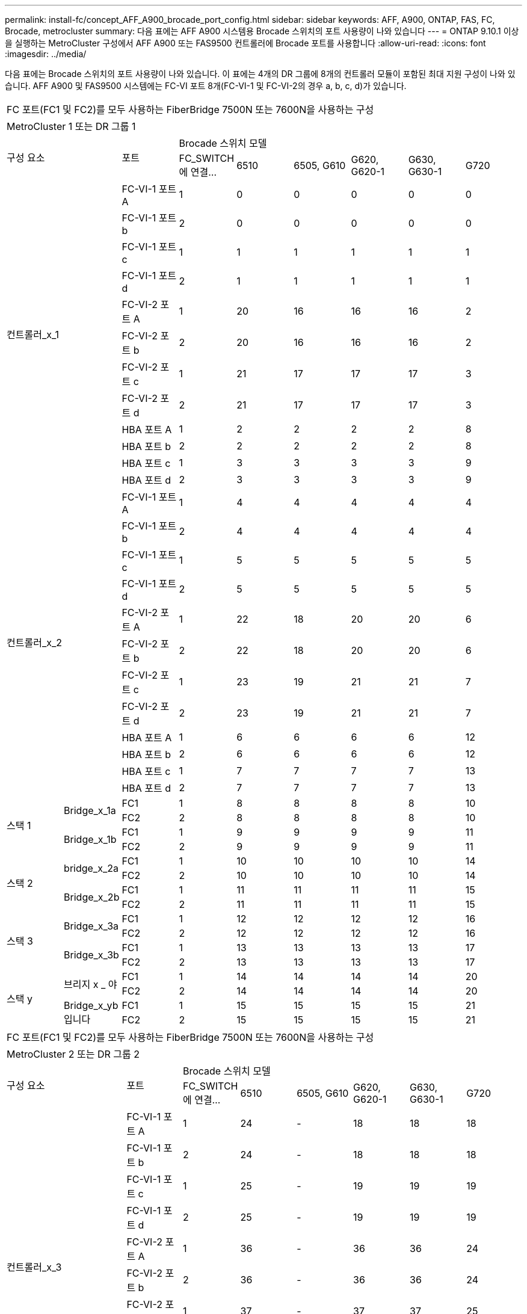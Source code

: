 ---
permalink: install-fc/concept_AFF_A900_brocade_port_config.html 
sidebar: sidebar 
keywords: AFF, A900, ONTAP, FAS, FC, Brocade, metrocluster 
summary: 다음 표에는 AFF A900 시스템용 Brocade 스위치의 포트 사용량이 나와 있습니다 
---
= ONTAP 9.10.1 이상을 실행하는 MetroCluster 구성에서 AFF A900 또는 FAS9500 컨트롤러에 Brocade 포트를 사용합니다
:allow-uri-read: 
:icons: font
:imagesdir: ../media/


[role="lead"]
다음 표에는 Brocade 스위치의 포트 사용량이 나와 있습니다. 이 표에는 4개의 DR 그룹에 8개의 컨트롤러 모듈이 포함된 최대 지원 구성이 나와 있습니다. AFF A900 및 FAS9500 시스템에는 FC-VI 포트 8개(FC-VI-1 및 FC-VI-2의 경우 a, b, c, d)가 있습니다.

|===


9+| FC 포트(FC1 및 FC2)를 모두 사용하는 FiberBridge 7500N 또는 7600N을 사용하는 구성 


9+| MetroCluster 1 또는 DR 그룹 1 


2.2+| 구성 요소 .2+| 포트 6+| Brocade 스위치 모델 


| FC_SWITCH에 연결... | 6510 | 6505, G610 | G620, G620-1 | G630, G630-1 | G720 


2.12+| 컨트롤러_x_1 | FC-VI-1 포트 A | 1 | 0 | 0 | 0 | 0 | 0 


| FC-VI-1 포트 b | 2 | 0 | 0 | 0 | 0 | 0 


| FC-VI-1 포트 c | 1 | 1 | 1 | 1 | 1 | 1 


| FC-VI-1 포트 d | 2 | 1 | 1 | 1 | 1 | 1 


| FC-VI-2 포트 A | 1 | 20 | 16 | 16 | 16 | 2 


| FC-VI-2 포트 b | 2 | 20 | 16 | 16 | 16 | 2 


| FC-VI-2 포트 c | 1 | 21 | 17 | 17 | 17 | 3 


| FC-VI-2 포트 d | 2 | 21 | 17 | 17 | 17 | 3 


| HBA 포트 A | 1 | 2 | 2 | 2 | 2 | 8 


| HBA 포트 b | 2 | 2 | 2 | 2 | 2 | 8 


| HBA 포트 c | 1 | 3 | 3 | 3 | 3 | 9 


| HBA 포트 d | 2 | 3 | 3 | 3 | 3 | 9 


2.12+| 컨트롤러_x_2 | FC-VI-1 포트 A | 1 | 4 | 4 | 4 | 4 | 4 


| FC-VI-1 포트 b | 2 | 4 | 4 | 4 | 4 | 4 


| FC-VI-1 포트 c | 1 | 5 | 5 | 5 | 5 | 5 


| FC-VI-1 포트 d | 2 | 5 | 5 | 5 | 5 | 5 


| FC-VI-2 포트 A | 1 | 22 | 18 | 20 | 20 | 6 


| FC-VI-2 포트 b | 2 | 22 | 18 | 20 | 20 | 6 


| FC-VI-2 포트 c | 1 | 23 | 19 | 21 | 21 | 7 


| FC-VI-2 포트 d | 2 | 23 | 19 | 21 | 21 | 7 


| HBA 포트 A | 1 | 6 | 6 | 6 | 6 | 12 


| HBA 포트 b | 2 | 6 | 6 | 6 | 6 | 12 


| HBA 포트 c | 1 | 7 | 7 | 7 | 7 | 13 


| HBA 포트 d | 2 | 7 | 7 | 7 | 7 | 13 


.4+| 스택 1 .2+| Bridge_x_1a | FC1 | 1 | 8 | 8 | 8 | 8 | 10 


| FC2 | 2 | 8 | 8 | 8 | 8 | 10 


.2+| Bridge_x_1b | FC1 | 1 | 9 | 9 | 9 | 9 | 11 


| FC2 | 2 | 9 | 9 | 9 | 9 | 11 


.4+| 스택 2 .2+| bridge_x_2a | FC1 | 1 | 10 | 10 | 10 | 10 | 14 


| FC2 | 2 | 10 | 10 | 10 | 10 | 14 


.2+| Bridge_x_2b | FC1 | 1 | 11 | 11 | 11 | 11 | 15 


| FC2 | 2 | 11 | 11 | 11 | 11 | 15 


.4+| 스택 3 .2+| Bridge_x_3a | FC1 | 1 | 12 | 12 | 12 | 12 | 16 


| FC2 | 2 | 12 | 12 | 12 | 12 | 16 


.2+| Bridge_x_3b | FC1 | 1 | 13 | 13 | 13 | 13 | 17 


| FC2 | 2 | 13 | 13 | 13 | 13 | 17 


.4+| 스택 y .2+| 브리지 x _ 야 | FC1 | 1 | 14 | 14 | 14 | 14 | 20 


| FC2 | 2 | 14 | 14 | 14 | 14 | 20 


.2+| Bridge_x_yb입니다 | FC1 | 1 | 15 | 15 | 15 | 15 | 21 


| FC2 | 2 | 15 | 15 | 15 | 15 | 21 


 a| 

NOTE: 6510 스위치의 16-19번 포트에 추가 브리지를 연결할 수 있습니다.

|===
|===


9+| FC 포트(FC1 및 FC2)를 모두 사용하는 FiberBridge 7500N 또는 7600N을 사용하는 구성 


9+| MetroCluster 2 또는 DR 그룹 2 


2.2+| 구성 요소 .2+| 포트 6+| Brocade 스위치 모델 


| FC_SWITCH에 연결... | 6510 | 6505, G610 | G620, G620-1 | G630, G630-1 | G720 


2.12+| 컨트롤러_x_3 | FC-VI-1 포트 A | 1 | 24 | - | 18 | 18 | 18 


| FC-VI-1 포트 b | 2 | 24 | - | 18 | 18 | 18 


| FC-VI-1 포트 c | 1 | 25 | - | 19 | 19 | 19 


| FC-VI-1 포트 d | 2 | 25 | - | 19 | 19 | 19 


| FC-VI-2 포트 A | 1 | 36 | - | 36 | 36 | 24 


| FC-VI-2 포트 b | 2 | 36 | - | 36 | 36 | 24 


| FC-VI-2 포트 c | 1 | 37 | - | 37 | 37 | 25 


| FC-VI-2 포트 d | 2 | 37 | - | 37 | 37 | 25 


| HBA 포트 A | 1 | 26 | - | 24 | 24 | 26 


| HBA 포트 b | 2 | 26 | - | 24 | 24 | 26 


| HBA 포트 c | 1 | 27 | - | 25 | 25 | 27 


| HBA 포트 d | 2 | 27 | - | 25 | 25 | 27 


2.12+| 컨트롤러_x_4 | FC-VI-1 포트 A | 1 | 28 | - | 22 | 22 | 22 


| FC-VI-1 포트 b | 2 | 28 | - | 22 | 22 | 22 


| FC-VI-1 포트 c | 1 | 29 | - | 23 | 23 | 23 


| FC-VI-1 포트 d | 2 | 29 | - | 23 | 23 | 23 


| FC-VI-2 포트 A | 1 | 38 | - | 38 | 38 | 28 


| FC-VI-2 포트 b | 2 | 38 | - | 38 | 38 | 28 


| FC-VI-2 포트 c | 1 | 39 | - | 39 | 39 | 29 


| FC-VI-2 포트 d | 2 | 39 | - | 39 | 39 | 29 


| HBA 포트 A | 1 | 30 | - | 28 | 28 | 30 


| HBA 포트 b | 2 | 30 | - | 28 | 28 | 30 


| HBA 포트 c | 1 | 31 | - | 29 | 29 | 31 


| HBA 포트 d | 2 | 31 | - | 29 | 29 | 31 


.4+| 스택 1 .2+| Bridge_x_51A | FC1 | 1 | 32 | - | 26 | 26 | 32 


| FC2 | 2 | 32 | - | 26 | 26 | 32 


.2+| Bridge_x_51b | FC1 | 1 | 33 | - | 27 | 27 | 33 


| FC2 | 2 | 33 | - | 27 | 27 | 33 


.4+| 스택 2 .2+| Bridge_x_52A | FC1 | 1 | 34 | - | 30 | 30 | 34 


| FC2 | 2 | 34 | - | 30 | 30 | 34 


.2+| Bridge_x_52b | FC1 | 1 | 35 | - | 31 | 31 | 35 


| FC2 | 2 | 35 | - | 31 | 31 | 35 


.4+| 스택 3 .2+| Bridge_x_53a | FC1 | 1 | - | - | 32 | 32 | 36 


| FC2 | 2 | - | - | 32 | 32 | 36 


.2+| Bridge_x_53B | FC1 | 1 | - | - | 33 | 33 | 37 


| FC2 | 2 | - | - | 33 | 33 | 37 


.4+| 스택 y .2+| 브리지 x _ 5ya | FC1 | 1 | - | - | 34 | 34 | 38 


| FC2 | 2 | - | - | 34 | 34 | 38 


.2+| Bridge_x_5yb | FC1 | 1 | - | - | 35 | 35 | 39 


| FC2 | 2 | - | - | 35 | 35 | 39 


 a| 

NOTE: MetroCluster 2 또는 DR 2는 6510 스위치가 있는 2개의 브리지 스택만 지원합니다.



 a| 

NOTE: MetroCluster 2 또는 DR 2는 6505, G610 스위치에서 지원되지 않습니다.

|===
|===


5+| FC 포트(FC1 및 FC2)를 모두 사용하는 FiberBridge 7500N 또는 7600N을 사용하는 구성 


5+| MetroCluster 3 또는 DR 그룹 3 


2.2+| 구성 요소 .2+| 포트 2+| Brocade 스위치 모델 


| FC_SWITCH에 연결... | G630, G630-1 


2.12+| 컨트롤러_x_5 | FC-VI-1 포트 A | 1 | 48 


| FC-VI-1 포트 b | 2 | 48 


| FC-VI-1 포트 c | 1 | 49 


| FC-VI-1 포트 d | 2 | 49 


| FC-VI-2 포트 A | 1 | 64 


| FC-VI-2 포트 b | 2 | 64 


| FC-VI-2 포트 c | 1 | 65 


| FC-VI-2 포트 d | 2 | 65 


| HBA 포트 A | 1 | 50 


| HBA 포트 b | 2 | 50 


| HBA 포트 c | 1 | 51 


| HBA 포트 d | 2 | 51 


2.12+| 컨트롤러_x_6 | FC-VI-1 포트 A | 1 | 52 


| FC-VI-1 포트 b | 2 | 52 


| FC-VI-1 포트 c | 1 | 53 


| FC-VI-1 포트 d | 2 | 53 


| FC-VI-2 포트 A | 1 | 68 


| FC-VI-2 포트 b | 2 | 68 


| FC-VI-2 포트 c | 1 | 69 


| FC-VI-2 포트 d | 2 | 69 


| HBA 포트 A | 1 | 54 


| HBA 포트 b | 2 | 54 


| HBA 포트 c | 1 | 55 


| HBA 포트 d | 2 | 55 


.4+| 스택 1 .2+| Bridge_x_1a | FC1 | 1 | 56 


| FC2 | 2 | 56 


.2+| Bridge_x_1b | FC1 | 1 | 57 


| FC2 | 2 | 57 


.4+| 스택 2 .2+| bridge_x_2a | FC1 | 1 | 58 


| FC2 | 2 | 58 


.2+| Bridge_x_2b | FC1 | 1 | 59 


| FC2 | 2 | 59 


.4+| 스택 3 .2+| Bridge_x_3a | FC1 | 1 | 60 


| FC2 | 2 | 60 


.2+| Bridge_x_3b | FC1 | 1 | 61 


| FC2 | 2 | 61 


.4+| 스택 y .2+| 브리지 x _ 야 | FC1 | 1 | 62 


| FC2 | 2 | 62 


.2+| Bridge_x_yb입니다 | FC1 | 1 | 63 


| FC2 | 2 | 63 
|===
|===


5+| FC 포트(FC1 및 FC2)를 모두 사용하는 FiberBridge 7500N 또는 7600N을 사용하는 구성 


5+| MetroCluster 4 또는 DR 그룹 4 


2.2+| 구성 요소 .2+| 포트 2+| Brocade 스위치 모델 


| FC_SWITCH에 연결... | G630, G630-1 


2.12+| 컨트롤러_x_7 | FC-VI-1 포트 A | 1 | 66 


| FC-VI-1 포트 b | 2 | 66 


| FC-VI-1 포트 c | 1 | 67 


| FC-VI-1 포트 d | 2 | 67 


| FC-VI-2 포트 A | 1 | 84 


| FC-VI-2 포트 b | 2 | 84 


| FC-VI-2 포트 c | 1 | 85 


| FC-VI-2 포트 d | 2 | 85 


| HBA 포트 A | 1 | 72 


| HBA 포트 b | 2 | 72 


| HBA 포트 c | 1 | 73 


| HBA 포트 d | 2 | 73 


2.12+| 컨트롤러_x_8 | FC-VI-1 포트 A | 1 | 70 


| FC-VI-1 포트 b | 2 | 70 


| FC-VI-1 포트 c | 1 | 71 


| FC-VI-1 포트 d | 2 | 71 


| FC-VI-2 포트 A | 1 | 86 


| FC-VI-2 포트 b | 2 | 86 


| FC-VI-2 포트 c | 1 | 87 


| FC-VI-2 포트 d | 2 | 87 


| HBA 포트 A | 1 | 76 


| HBA 포트 b | 2 | 76 


| HBA 포트 c | 1 | 77 


| HBA 포트 d | 2 | 77 


.4+| 스택 1 .2+| Bridge_x_51A | FC1 | 1 | 74 


| FC2 | 2 | 74 


.2+| Bridge_x_51b | FC1 | 1 | 75를 


| FC2 | 2 | 75를 


.4+| 스택 2 .2+| Bridge_x_52A | FC1 | 1 | 78 


| FC2 | 2 | 78 


.2+| Bridge_x_52b | FC1 | 1 | 79 


| FC2 | 2 | 79 


.4+| 스택 3 .2+| Bridge_x_53a | FC1 | 1 | 80 


| FC2 | 2 | 80 


.2+| Bridge_x_53B | FC1 | 1 | 81 


| FC2 | 2 | 81 


.4+| 스택 y .2+| 브리지 x _ 5ya | FC1 | 1 | 82 


| FC2 | 2 | 82 


.2+| Bridge_x_5yb | FC1 | 1 | 83 


| FC2 | 2 | 83 
|===